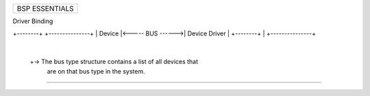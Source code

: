 +------------------------------------------------------------------------------+
| BSP ESSENTIALS                                                               |
+------------------------------------------------------------------------------+

Driver Binding

+--------+                  +---------------+
| Device |<----- BUS ------>| Device Driver |
+--------+        |         +---------------+
                  |
                  +-> The bus type structure contains a list of all devices that
                      are on that bus type in the system.

--------------------------------------------------------------------------------
